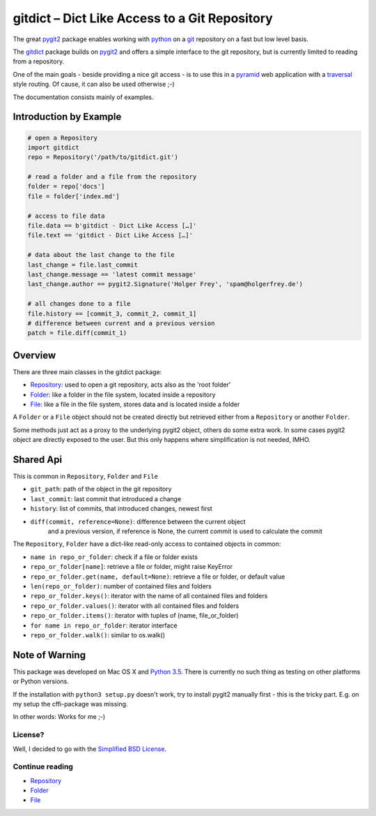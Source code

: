 gitdict – Dict Like Access to a Git Repository
==============================================

The great `pygit2 <http://www.pygit2.org>`__ package enables working with
`python <https://www.python.org>`__ on a `git <http://git-scm.com>`__
repository on a fast but low level basis.

The `gitdict <https://github.com/holgi/gitdict>`__ package builds on
`pygit2 <http://www.pygit2.org>`__ and offers a simple interface to the
git repository, but is currently limited to reading from a repository.

One of the main goals - beside providing a nice git access - is to use
this in a `pyramid <http://www.pylonsproject.org>`__ web application
with a
`traversal <http://docs.pylonsproject.org/projects/pyramid/en/latest/narr/traversal.html>`__
style routing. Of cause, it can also be used otherwise ;-)

The documentation consists mainly of examples.

Introduction by Example
-----------------------

.. code:: python

    # open a Repository
    import gitdict
    repo = Repository('/path/to/gitdict.git')

    # read a folder and a file from the repository
    folder = repo['docs']
    file = folder['index.md']

    # access to file data
    file.data == b'gitdict - Dict Like Access […]'
    file.text == 'gitdict - Dict Like Access […]'

    # data about the last change to the file
    last_change = file.last_commit
    last_change.message == 'latest commit message'
    last_change.author == pygit2.Signature('Holger Frey', 'spam@holgerfrey.de')

    # all changes done to a file
    file.history == [commit_3, commit_2, commit_1]
    # difference between current and a previous version
    patch = file.diff(commit_1)

Overview
--------

There are three main classes in the gitdict package:

-  `Repository <docs/repository.md>`__: used to open a git repository,
   acts also as the 'root folder'
-  `Folder <docs/folder.md>`__: like a folder in the file system,
   located inside a repository
-  `File <docs/file.md>`__: like a file in the file system, stores data
   and is located inside a folder

A ``Folder`` or a ``File`` object should not be created directly but
retrieved either from a ``Repository`` or another ``Folder``.

Some methods just act as a proxy to the underlying pygit2 object, others
do some extra work. In some cases pygit2 object are directly exposed to
the user. But this only happens where simplification is not needed,
IMHO.

Shared Api
----------

This is common in ``Repository``, ``Folder`` and ``File``

-  ``git_path``: path of the object in the git repository
-  ``last_commit``: last commit that introduced a change
-  ``history``: list of commits, that introduced changes, newest first
-  ``diff(commit, reference=None)``: difference between the current object 
    and a previous version, if reference is None, the current commit is used
    to calculate the commit

The ``Repository``, ``Folder`` have a dict-like read-only access to
contained objects in common:

-  ``name in repo_or_folder``: check if a file or folder exists
-  ``repo_or_folder[name]``: retrieve a file or folder, might raise
   KeyError
-  ``repo_or_folder.get(name, default=None)``: retrieve a file or
   folder, or default value
-  ``len(repo_or_folder)``: number of contained files and folders
-  ``repo_or_folder.keys()``: iterator with the name of all contained
   files and folders
-  ``repo_or_folder.values()``: iterator with all contained files and
   folders
-  ``repo_or_folder.items()``: iterator with tuples of (name,
   file\_or\_folder)
-  ``for name in repo_or_folder``: iterator interface
-  ``repo_or_folder.walk()``: similar to os.walk()

Note of Warning
---------------

This package was developed on Mac OS X and `Python
3.5 <https://docs.python.org/3/>`__. There is currently no such thing as
testing on other platforms or Python versions.

If the installation with ``python3 setup.py`` doesn't work, try to
install pygit2 manually first - this is the tricky part. E.g. on my setup 
the cffi-package was missing.

In other words: Works for me ;-)

License?
~~~~~~~~

Well, I decided to go with the `Simplified BSD
License <http://opensource.org/licenses/BSD-2-Clause>`__.

Continue reading
~~~~~~~~~~~~~~~~

-  `Repository <docs/repository.md>`__
-  `Folder <docs/folder.md>`__
-  `File <docs/file.md>`__
